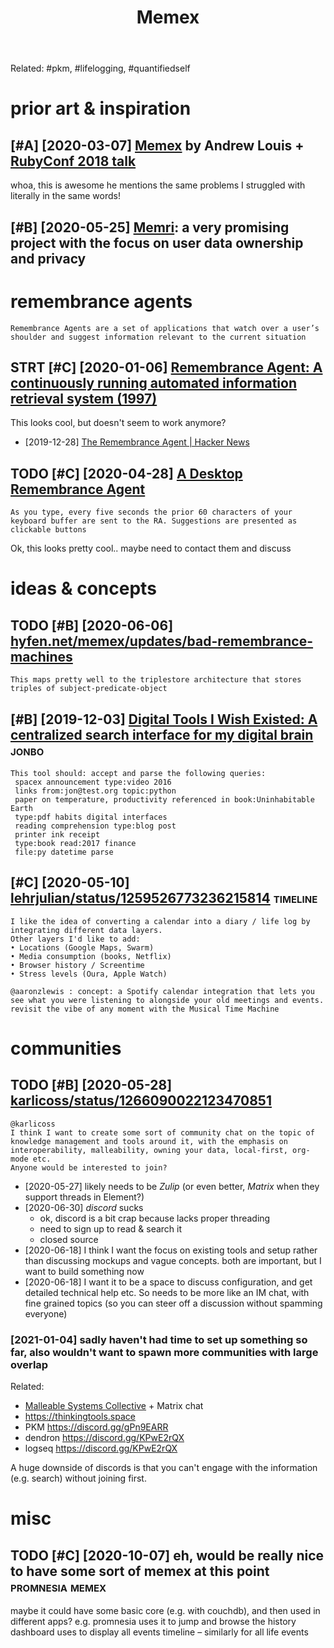 #+TITLE: Memex
#+filetags: memex

Related: #pkm, #lifelogging, #quantifiedself
* prior art & inspiration
:PROPERTIES:
:ID:       975a461b893a82660a78bb8ca532c0a1
:END:
** [#A] [2020-03-07] [[https://hyfen.net/memex][Memex]] by Andrew Louis + [[https://www.youtube.com/watch?v=DFWxvQn4cf8][RubyConf 2018 talk]]
:PROPERTIES:
:ID:       c6ea6de4cc57ed46713632ace57fdef8
:END:
whoa, this is awesome
he mentions the same problems I struggled with literally in the same words!
** [#B] [2020-05-25] [[https://memri.cloud][Memri]]: a very promising project with the focus on user data ownership and privacy
:PROPERTIES:
:ID:       b8b2b94cdc74d34095ef0dad89671708
:END:

* remembrance agents
:PROPERTIES:
:CUSTOM_ID: remembrance_agent
:END:
: Remembrance Agents are a set of applications that watch over a user’s shoulder and suggest information relevant to the current situation

** STRT [#C] [2020-01-06] [[http://alumni.media.mit.edu/~rhodes/Papers/remembrance.html][Remembrance Agent: A continuously running automated information retrieval system (1997)]]
:PROPERTIES:
:ID:       6b23e5212a3e51345bbfd3e57f42e889
:END:
This looks cool, but doesn't seem to work anymore?

- [2019-12-28] [[https://news.ycombinator.com/item?id=4246330][The Remembrance Agent | Hacker News]]
** TODO [#C] [2020-04-28] [[https://github.com/remembrance-agent][A Desktop Remembrance Agent]]
:PROPERTIES:
:ID:       23c17d22b5cef44ab559c00ad6030de7
:END:
: As you type, every five seconds the prior 60 characters of your keyboard buffer are sent to the RA. Suggestions are presented as clickable buttons

Ok, this looks pretty cool.. maybe need to contact them and discuss

* ideas & concepts
:PROPERTIES:
:ID:       83bc668c771ce0899a62bdc9f3ca8b43
:END:
** TODO [#B] [2020-06-06] [[https://hyfen.net/memex/updates/bad-remembrance-machines][hyfen.net/memex/updates/bad-remembrance-machines]]
:PROPERTIES:
:ID:       c28729baa399a57c8ee01991d600966c
:END:
: This maps pretty well to the triplestore architecture that stores triples of subject-predicate-object

** [#B] [2019-12-03] [[https://jon.bo/posts/digital-tools/#a-centralized-search-interface-for-my-digital-brain-memex][Digital Tools I Wish Existed: A centralized search interface for my digital brain]] :jonbo:
:PROPERTIES:
:ID:       647ddd89f079232a64a38ebf0be4e809
:END:
: This tool should: accept and parse the following queries:
:  spacex announcement type:video 2016
:  links from:jon@test.org topic:python
:  paper on temperature, productivity referenced in book:Uninhabitable Earth
:  type:pdf habits digital interfaces
:  reading comprehension type:blog post
:  printer ink receipt
:  type:book read:2017 finance
:  file:py datetime parse

** [#C] [2020-05-10] [[https://twitter.com/lehrjulian/status/1259526773236215814][lehrjulian/status/1259526773236215814]] :timeline:
:PROPERTIES:
:ID:       273834bdf424c0a14e145dd065a5da51
:END:
: I like the idea of converting a calendar into a diary / life log by integrating different data layers.
: Other layers I'd like to add:
: • Locations (Google Maps, Swarm)
: • Media consumption (books, Netflix)
: • Browser history / Screentime
: • Stress levels (Oura, Apple Watch)
: 
: @aaronzlewis : concept: a Spotify calendar integration that lets you see what you were listening to alongside your old meetings and events. revisit the vibe of any moment with the Musical Time Machine

* communities
:PROPERTIES:
:ID:       9dc3e05b39a6c5a244ce4c76768e5942
:END:
** TODO [#B] [2020-05-28] [[https://twitter.com/karlicoss/status/1266090022123470851][karlicoss/status/1266090022123470851]]
:PROPERTIES:
:ID:       2acf585b2ed317cd870d04b2edc076d1
:END:
: @karlicoss
: I think I want to create some sort of community chat on the topic of knowledge management and tools around it, with the emphasis on interoperability, malleability, owning your data, local-first, org-mode etc.
: Anyone would be interested to join?

- [2020-05-27] likely needs to be [[Zulip]] (or even better, [[Matrix]] when they support threads in Element?)
- [2020-06-30] [[discord]] sucks
  - ok, discord is a bit crap because lacks proper threading
  - need to sign up to read & search it
  - closed source
- [2020-06-18] I think I want the focus on existing tools and setup rather than discussing mockups and vague concepts. both are important, but I want to build something now
- [2020-06-18] I want it to be a space to discuss configuration, and get detailed technical help etc. So needs to be more like an IM chat, with fine grained topics (so you can steer off a discussion without spamming everyone)
*** [2021-01-04] sadly haven't had time to set up something so far, also wouldn't want to spawn more communities with large overlap
:PROPERTIES:
:ID:       70c189f7f22b0e144638c8d107066616
:END:
Related:
- [[https://malleable.systems][Malleable Systems Collective]] + Matrix chat
- https://thinkingtools.space
- PKM https://discord.gg/gPn9EARR
- dendron https://discord.gg/KPwE2rQX
- logseq https://discord.gg/KPwE2rQX

A huge downside of discords is that you can't engage with the information (e.g. search) without joining first.


* misc
:PROPERTIES:
:ID:       bc957e26ff41470c556ee5d09e96880b
:END:
** TODO [#C] [2020-10-07] eh, would be really nice to have some sort of memex at this point :promnesia:memex:
:PROPERTIES:
:ID:       8ff37102f592cc81812e67c6cddd050c
:END:
maybe it could have some basic core (e.g. with couchdb), and then used in different apps?
e.g. promnesia uses it to jump and browse the history
dashboard uses to display all events
timeline -- similarly for all life events
